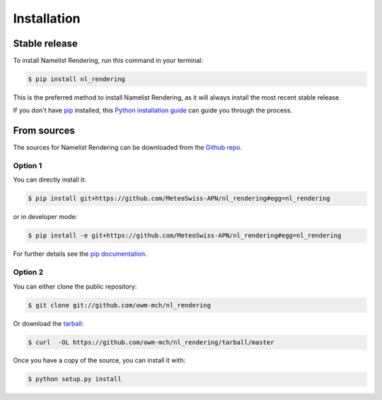 .. highlight:: shell

============
Installation
============


Stable release
--------------

To install Namelist Rendering, run this command in your terminal:

.. code-block:: console

    $ pip install nl_rendering

This is the preferred method to install Namelist Rendering, as it will always install the most recent stable release.

If you don't have `pip`_ installed, this `Python installation guide`_ can guide
you through the process.

.. _pip: https://pip.pypa.io
.. _Python installation guide: http://docs.python-guide.org/en/latest/starting/installation/


From sources
------------

The sources for Namelist Rendering can be downloaded from the `Github repo`_.

Option 1
^^^^^^^^
You can directly install it:

.. code-block:: console

    $ pip install git+https://github.com/MeteoSwiss-APN/nl_rendering#egg=nl_rendering

or in developer mode:

.. code-block:: console

    $ pip install -e git+https://github.com/MeteoSwiss-APN/nl_rendering#egg=nl_rendering

For further details see the `pip documentation`_.

Option 2
^^^^^^^^
You can either clone the public repository:

.. code-block:: console

    $ git clone git://github.com/owm-mch/nl_rendering

Or download the `tarball`_:

.. code-block:: console

    $ curl  -OL https://github.com/owm-mch/nl_rendering/tarball/master

Once you have a copy of the source, you can install it with:

.. code-block:: console

    $ python setup.py install


.. _`pip documentation`: https://pip.pypa.io/en/stable/reference/pip_install/#vcs-support
.. _Github repo: https://github.com/MeteoSwiss-APN/nl_rendering
.. _tarball: https://github.com/MeteoSwiss-APN/nl_rendering/tarball/master

